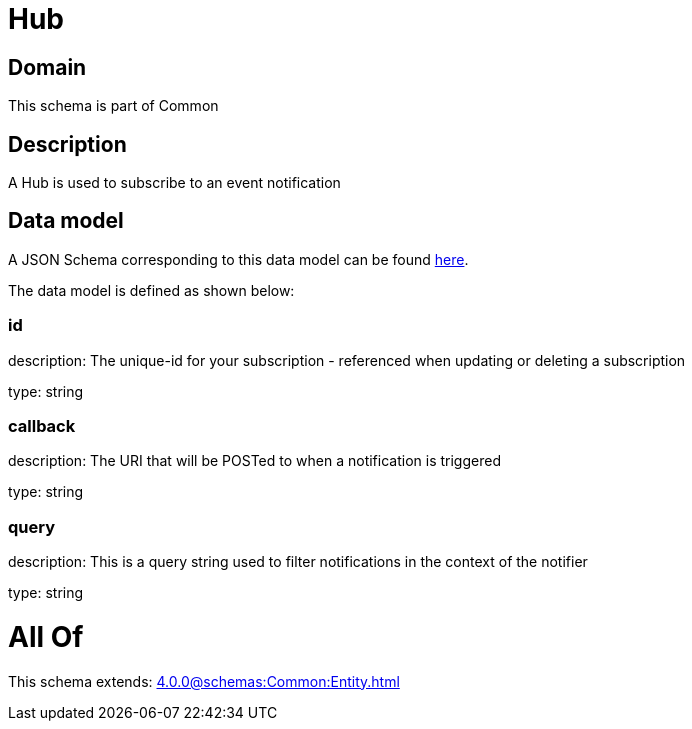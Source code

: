 = Hub

[#domain]
== Domain

This schema is part of Common

[#description]
== Description

A Hub is used to subscribe to an event notification


[#data_model]
== Data model

A JSON Schema corresponding to this data model can be found https://tmforum.org[here].

The data model is defined as shown below:


=== id
description: The unique-id for your subscription - referenced when updating or deleting a subscription

type: string


=== callback
description: The URI that will be POSTed to when a notification is triggered

type: string


=== query
description: This is a query string used to filter notifications in the context of the notifier

type: string


= All Of 
This schema extends: xref:4.0.0@schemas:Common:Entity.adoc[]
